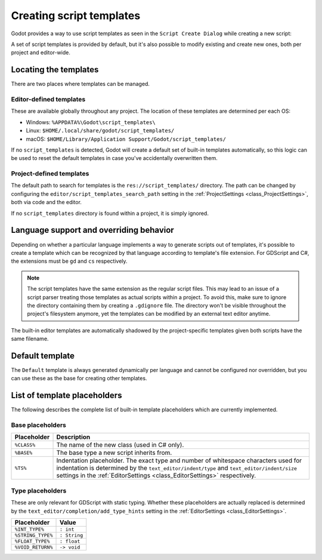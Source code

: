 .. _doc_creating_script_templates:

Creating script templates
=========================

Godot provides a way to use script templates as seen in the
``Script Create Dialog`` while creating a new script:

.. image:: img/script_create_dialog_templates.png

A set of script templates is provided by default, but it's also possible
to modify existing and create new ones, both per project and editor-wide.

Locating the templates
----------------------

There are two places where templates can be managed.

Editor-defined templates
~~~~~~~~~~~~~~~~~~~~~~~~

These are available globally throughout any project. The location of these
templates are determined per each OS:

-  Windows: ``%APPDATA%\Godot\script_templates\``
-  Linux: ``$HOME/.local/share/godot/script_templates/``
-  macOS: ``$HOME/Library/Application Support/Godot/script_templates/``

If no ``script_templates`` is detected, Godot will create a default set of
built-in templates automatically, so this logic can be used to reset the default
templates in case you've accidentally overwritten them.

Project-defined templates
~~~~~~~~~~~~~~~~~~~~~~~~~

The default path to search for templates is the
``res://script_templates/`` directory. The path can be changed by configuring
the ``editor/script_templates_search_path`` setting in the
:ref:`ProjectSettings <class_ProjectSettings>`, both via code and the editor.

If no ``script_templates`` directory is found within a project, it is simply
ignored.

Language support and overriding behavior
----------------------------------------

Depending on whether a particular language implements a way to generate scripts
out of templates, it's possible to create a template which can be recognized by
that language according to template's file extension. For GDScript and C#, the
extensions must be ``gd`` and ``cs`` respectively.

.. note:: The script templates have the same extension as the regular script
          files. This may lead to an issue of a script parser treating those templates as
          actual scripts within a project. To avoid this, make sure to ignore the
          directory containing them by creating a ``.gdignore`` file. The directory won't be
          visible throughout the project's filesystem anymore, yet the templates can be
          modified by an external text editor anytime.

The built-in editor templates are automatically shadowed by the project-specific
templates given both scripts have the same filename.

Default template
----------------

The ``Default`` template is always generated dynamically per language and cannot
be configured nor overridden, but you can use these as the base for creating
other templates.

.. tabs::

 .. code-tab:: gdscript GDScript

    extends %BASE%


    # Declare member variables here. Examples:
    # var a%INT_TYPE% = 2
    # var b%STRING_TYPE% = "text"


    # Called when the node enters the scene tree for the first time.
    func _ready()%VOID_RETURN%:
        pass # Replace with function body.


    # Called every frame. 'delta' is the elapsed time since the previous frame.
    #func _process(delta%FLOAT_TYPE%)%VOID_RETURN%:
    #	pass


 .. code-tab:: csharp

    using Godot;
    using System;

    public class %CLASS% : %BASE%
    {
        // Declare member variables here. Examples:
        // private int a = 2;
        // private string b = "text";

        // Called when the node enters the scene tree for the first time.
        public override void _Ready()
        {

        }

    //  // Called every frame. 'delta' is the elapsed time since the previous frame.
    //  public override void _Process(float delta)
    //  {
    //
    //  }
    }

List of template placeholders
-----------------------------

The following describes the complete list of built-in template placeholders
which are currently implemented.

Base placeholders
~~~~~~~~~~~~~~~~~

+-------------+----------------------------------------------------------------+
| Placeholder | Description                                                    |
+=============+================================================================+
| ``%CLASS%`` | The name of the new class (used in C# only).                   |
+-------------+----------------------------------------------------------------+
| ``%BASE%``  | The base type a new script inherits from.                      |
+-------------+----------------------------------------------------------------+
| ``%TS%``    | Indentation placeholder. The exact type and number of          |
|             | whitespace characters used for indentation is determined by    |
|             | the ``text_editor/indent/type`` and ``text_editor/indent/size``|
|             | settings in the :ref:`EditorSettings <class_EditorSettings>`   |
|             | respectively.                                                  |
+-------------+----------------------------------------------------------------+

Type placeholders
~~~~~~~~~~~~~~~~~

These are only relevant for GDScript with static typing. Whether these
placeholders are actually replaced is determined by the
``text_editor/completion/add_type_hints`` setting in the
:ref:`EditorSettings <class_EditorSettings>`.

+-------------------+--------------+
| Placeholder       | Value        |
+===================+==============+
| ``%INT_TYPE%``    | ``: int``    |
+-------------------+--------------+
| ``%STRING_TYPE%`` | ``: String`` |
+-------------------+--------------+
| ``%FLOAT_TYPE%``  | ``: float``  |
+-------------------+--------------+
| ``%VOID_RETURN%`` | ``-> void``  |
+-------------------+--------------+
